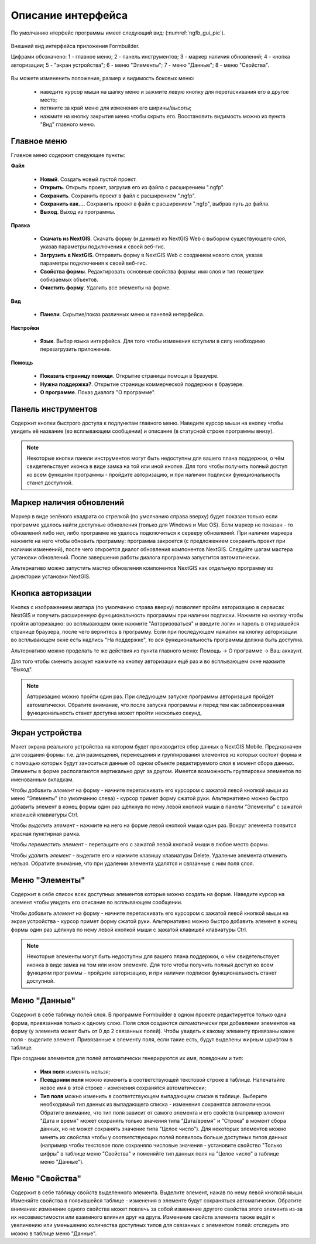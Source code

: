 .. sectionauthor:: Михаил Гусев <mikhail.gusev@nextgis.ru>

.. _ngfb_gui:

Описание интерфейса
===================

По умолчанию нтерфейс программы имеет следующий вид: (:numref:`ngfb_gui_pic`).

.. figure:: _static/ngfb_gui.png
   :name: ngfb_gui_pic
   :align: center
   :width: 16cm

   Внешний вид интерфейса приложения Formbuilder.

   Цифрами обозначено: 1 - главное меню; 2 - панель инструментов; 3 - маркер наличия обновлений; 4 - кнопка авторизации; 5 - "экран устройства"; 6 - меню "Элементы"; 7 - меню "Данные"; 8 - меню "Свойства".

Вы можете измененить положение, размер и видимость боковых меню:

   * наведите курсор мыши на шапку меню и зажмите левую кнопку для перетаскивания его в другое место;
   * потяните за край меню для изменения его ширины/высоты;
   * нажмите на кнопку закрытия меню чтобы скрыть его. Восстановить видимость можно из пункта "Вид" главного меню.

Главное меню
------------

Главное меню содержит следующие пункты:

**Файл**

    * **Новый**. Создать новый пустой проект.
    * **Открыть**. Открыть проект, загрузив его из файла с расширением ".ngfp".
    * **Сохранить**. Сохранить проект в файл с расширением ".ngfp".
    * **Сохранить как...**. Сохранить проект в файл с расширением ".ngfp", выбрав путь до файла.
    * **Выход**. Выход из программы.

**Правка**

    * **Скачать из NextGIS**. Скачать форму (и данные) из NextGIS Web с выбором существующего слоя, указав параметры подключения к своей веб-гис.
    * **Загрузить в NextGIS**. Отправить форму в NextGIS Web с созданием нового слоя, указав параметры подключения к своей веб-гис.
    * **Свойства формы**. Редактировать основные свойства формы: имя слоя и тип геометрии собираемых объектов.
    * **Очистить форму**. Удалить все элементы на форме.

**Вид**

    * **Панели**. Скрытие/показ различных меню и панелей интерфейса.

**Настройки**

    * **Язык**. Выбор языка интерфейса. Для того чтобы изменения вступили в силу необходимо перезагрузить приложение.

**Помощь**

    * **Показать страницу помощи**. Открытие страницы помощи в бразуере.
    * **Нужна поддержка?**. Открытие страницы коммерческой поддержки в браузере.
    * **О программе**. Показ диалога "О программе".

Панель инструментов
-------------------

Содержит кнопки быстрого доступа к подпунктам главного меню. Наведите курсор мыши на кнопку чтобы увидеть её название (во всплывающем сообщении) и описание (в статусной строке программы внизу).

.. note::
    Некоторые кнопки панели инструментов могут быть недоступны для вашего плана поддержки, о чём свидетельствует иконка в виде замка на той или иной кнопке. Для того чтобы получить полный доступ ко всем функциям программы - пройдите авторизацию, и при наличии подписки функциональность станет доступной.

Маркер наличия обновлений
-------------------------

Маркер в виде зелёного квадрата со стрелкой (по умолчанию справа вверху) будет показан только если программе удалось найти доступные обновления (только для Windows и Mac OS). Если маркер не показан - то обновлений либо нет, либо программе не удалось подключиться к серверу обновлений. При наличии маркера нажмите на него чтобы обновить программу: программа закроется (с предложением сохранить проект при наличии изменений), после чего откроется диалог обновления компонентов NextGIS. Следуйте шагам мастера установки обновлений. После завершения работы диалога программа запустится автоматически.

Альтернативо можно запустить мастер обновления компонентов NextGIS как отдельную программу из директории установки NextGIS.

Кнопка авторизации
------------------

Кнопка с изображением аватара (по умолчанию справа вверху) позволяет пройти авторизацию в сервисах NextGIS и получить расширенную функциональность программы при наличии подписки. Нажмите на кнопку чтобы пройти авторизацию: во всплывающем окне нажмите "Авторизоваться" и введите логин и пароль в открывшейся странице браузера, после чего вернитесь в программу. Если при последующем нажатии на кнопку авторизации во всплывающем окне есть надпись "На поддержке", то вся функциональность программы должна быть доступна.

Альтернативо можно проделать те же действия из пункта главного меню: Помощь -> О программе -> Ваш аккаунт.

Для того чтобы сменить аккаунт нажмите на кнопку авторизации ещё раз и во всплывающем окне нажмите "Выход".

.. note::
    Авторизацию можно пройти один раз. При следующем запуске программы авторизация пройдёт автоматически. Обратите внимание, что после запуска программы и перед тем как заблокированная функциональность станет доступна может пройти несколько секунд.

Экран устройства
----------------

Макет экрана реального устройства на котором будет производится сбор данных в NextGIS Mobile. Предназначен для создания формы: т.е. для размещения, перемещения и группирования элементов из которых состоит форма и с помощью которых будут заноситься данные об одном объекте редактируемого слоя в момент сбора данных. Элементы в форме располагаются вертикально друг за другом. Имеется возможность группировки элементов по именованным вкладкам.

Чтобы *добавить элемент* на форму - начните перетаскивать его курсором с зажатой левой кнопкой мыши из меню "Элементы" (по умолчанию слева) - курсор примет форму сжатой руки. Альтернативно можно быстро добавить элемент в конец формы один раз щёлкнув по нему левой кнопкой мыши в панели "Элементы" с зажатой клавишей клавиатуры Ctrl.

Чтобы *выделить элемент* - нажмите на него на форме левой кнопкой мыши один раз. Вокруг элемента появится красная пунктирная рамка.

Чтобы *переместить элемент* - перетащите его с зажатой левой кнопкой мыши в любое место формы.

Чтобы *удалить элемент* - выделите его и нажмите клавишу клавиатуры Delete. Удаление элемента отменить нельзя. Обратите внимание, что при удалении элемента удалятся и связанные с ним поля слоя.

Меню "Элементы"
---------------

Содержит в себе список всех доступных элементов которые можно создать на форме. Наведите курсор на элемент чтобы увидеть его описание во всплывающем сообщении.

Чтобы *добавить элемент* на форму - начните перетаскивать его курсором с зажатой левой кнопкой мыши на экран устройства - курсор примет форму сжатой руки. Альтернативно можно быстро добавить элемент в конец формы один раз щёлкнув по нему левой кнопкой мыши с зажатой клавишей клавиатуры Ctrl.

.. note::
    Некоторые элементы могут быть недоступны для вашего плана поддержки, о чём свидетельствует иконка в виде замка на том или ином элементе. Для того чтобы получить полный доступ ко всем функциям программы - пройдите авторизацию, и при наличии подписки функциональность станет доступной.

Меню "Данные"
-------------

Содержит в себе таблицу полей слоя. В программе Formbuilder в одном проекте редактируется только одна форма, привязанная только к одному слою. Поля слоя создаются *автоматически* при добавлении элементов на форму (у элемента может быть от 0 до 2 связанных полей). Чтобы увидеть к какому элементу привязаны какие поля - выделите элемент. Привязанные к элементу поля, если такие есть, будут выделены жирным шрифтом в таблице.

При создании элементов для полей автоматически генерируются их имя, псевдоним и тип:

    * **Имя поля** изменять нельзя;
    * **Псевдоним поля** можно изменить в соответствующей текстовой строке в таблице. Напечатайте новое имя в этой строке - изменения сохранятся автоматически;
    * **Тип поля** можно изменить в соответствующем выпадающем списке в таблице. Выберите необходимый тип данных из выпадающего списка - изменения сохранятся автоматически. Обратите внимание, что тип поля зависит от самого элемента и его свойств (например элемент "Дата и время" может сохранять только значения типа "Дата/время" и "Строка" в момент сбора данных, но не может сохранять значение типа "Целое число"). Для некоторых элементов можно менять их свойства чтобы у соответствующих полей появилось больше доступных типов данных (например чтобы текстовое поле сохраняло числовые значения - установите свойство "Только цифры" в таблице меню "Свойства" и поменяйте тип данных поля на "Целое число" в таблице меню "Данные").

Меню "Свойства"
---------------

Содержит в себе таблицу свойств выделенного элемента. Выделите элемент, нажав по нему левой кнопкой мыши. Изменяйте свойства в появившейся таблице - изменения в элементе будут сохраняться автоматически. Обратите внимание: изменение одного свойства может повлечь за собой изменение другого свойства этого элемента из-за их несовместимости или взаимного влияния друг на друга. Изменение свойств элемента также ведёт к увеличению или уменьшению количества доступных типов для связанных с элементом полей: отследить это можно в таблице меню "Данные".
